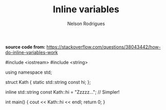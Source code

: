 #+TITLE: Inline variables
#+AUTHOR: Nelson Rodrigues



*source code from:*
https://stackoverflow.com/questions/38043442/how-do-inline-variables-work

#+BEGIN_EXAMPLE C++

#include <iostream>
#include <string>

using namespace std;

struct Kath
{
	static std::string const hi;
};

inline std::string const Kath::hi = "Zzzzz...";    // Simpler!
	
int main()
{
	cout << Kath::hi << endl;
	return 0;
}


#+END_EXAMPLE
